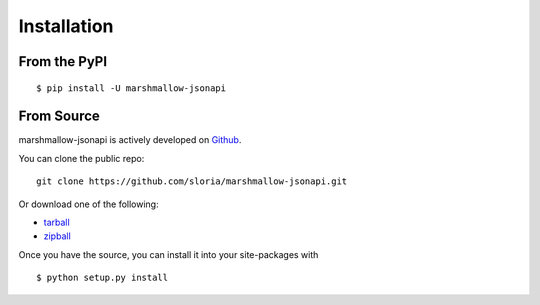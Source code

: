 .. _install:

Installation
============

From the PyPI
-------------
::

    $ pip install -U marshmallow-jsonapi

From Source
-----------

marshmallow-jsonapi is actively developed on Github_.

You can clone the public repo: ::

    git clone https://github.com/sloria/marshmallow-jsonapi.git

Or download one of the following:

* tarball_
* zipball_

Once you have the source, you can install it into your site-packages with ::

    $ python setup.py install

.. _Github: https://github.com/sloria/marshmallow-jsonapi
.. _tarball: https://github.com/sloria/marshmallow-jsonapi/tarball/master
.. _zipball: https://github.com/sloria/marshmallow-jsonapi/zipball/master
